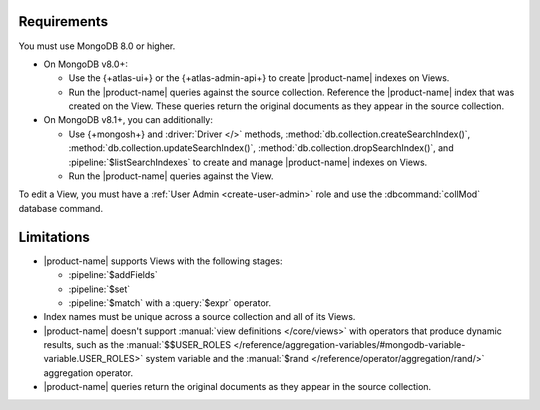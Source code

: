 Requirements
------------

You must use MongoDB 8.0 or higher.

- On MongoDB v8.0+:

  - Use the {+atlas-ui+} or the {+atlas-admin-api+} to create
    |product-name| indexes on Views.  

  - Run the |product-name| queries against the source collection. Reference the |product-name| index that was created on the View. These queries return the original documents as they appear in the source collection.

- On MongoDB v8.1+, you can additionally: 

  - Use {+mongosh+} and :driver:`Driver </>` methods,
    :method:`db.collection.createSearchIndex()`,
    :method:`db.collection.updateSearchIndex()`, 
    :method:`db.collection.dropSearchIndex()`, and
    :pipeline:`$listSearchIndexes` to create and manage |product-name| 
    indexes on Views. 

  - Run the |product-name| queries against the View.
 
To edit a View, you must have a :ref:`User Admin <create-user-admin>` 
role and use the :dbcommand:`collMod` database command.

Limitations
-----------

- |product-name| supports Views with the following stages:
 
  - :pipeline:`$addFields`
  - :pipeline:`$set`
  - :pipeline:`$match` with a :query:`$expr` operator.

- Index names must be unique across a source collection and 
  all of its Views.

- |product-name| doesn't support :manual:`view definitions </core/views>`
  with operators that produce dynamic results, such as
  the :manual:`$$USER_ROLES </reference/aggregation-variables/#mongodb-variable-variable.USER_ROLES>`
  system variable and the :manual:`$rand </reference/operator/aggregation/rand/>`
  aggregation operator.

- |product-name| queries return the original documents as they appear 
  in the source collection.
